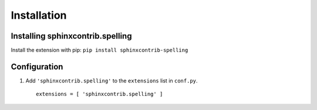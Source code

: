 .. .. spelling::

   wikis
   sphinxcontrib

==============
 Installation
==============

Installing sphinxcontrib.spelling
=================================

Install the extension with pip: ``pip install sphinxcontrib-spelling``

Configuration
=============

1. Add ``'sphinxcontrib.spelling'`` to the ``extensions`` list in ``conf.py``.

  ::

    extensions = [ 'sphinxcontrib.spelling' ]

.. _install-options:
